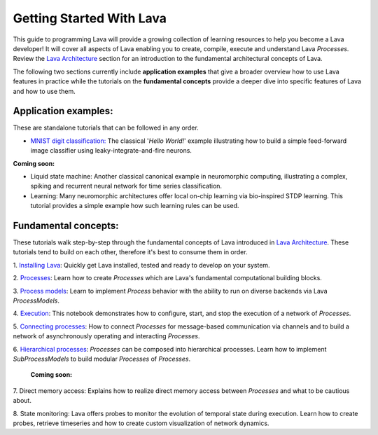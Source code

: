 Getting Started With Lava
=========================

This guide to programming Lava will provide a growing collection of learning resources to help you become a Lava developer! It will cover all aspects of Lava enabling you to create, compile, execute and understand Lava *Processes*. Review the `Lava Architecture <https://lava-nc.org/lava_architecture_overview.html>`_ section for an introduction to the fundamental architectural concepts of Lava.

The following two sections currently include **application examples** that give a broader overview how to use Lava features in practice while the tutorials on the **fundamental concepts** provide a deeper dive into specific features of Lava and how to use them.


Application examples:
---------------------

These are standalone tutorials that can be followed in any order.

* `MNIST digit classification: <https://github.com/lava-nc/lava/blob/main/lava/tutorials/end_to_end/tutorial01_mnist_digit_classification.ipynb>`_ The classical '*Hello World!*' example illustrating how to build a simple feed-forward image classifier using leaky-integrate-and-fire neurons.

**Coming soon:**

* Liquid state machine: Another classical canonical example in neuromorphic computing, illustrating a complex, spiking and recurrent neural network for time series classification.

* Learning: Many neuromorphic architectures offer local on-chip learning via bio-inspired STDP learning. This tutorial provides a simple example how such learning rules can be used.


Fundamental concepts:
---------------------

These tutorials walk step-by-step through the fundamental concepts of Lava introduced in `Lava Architecture <https://lava-nc.org/lava_architecture_overview.html>`_. These tutorials tend to build on each other, therefore it's best to consume them in order.

1. `Installing Lava <https://github.com/lava-nc/lava/blob/main/lava/tutorials/in_depth/tutorial01_installing_lava.ipynb>`_:
Quickly get Lava installed, tested and ready to develop on your system.
  
2. `Processes <https://github.com/lava-nc/lava/blob/main/lava/tutorials/in_depth/tutorial02_processes.ipynb>`_:
Learn how to create *Processes* which are Lava's fundamental computational building blocks.
  
3. `Process models <https://github.com/lava-nc/lava/blob/main/lava/tutorials/in_depth/tutorial03_process_models.ipynb>`_:
Learn to implement *Process* behavior with the ability to run on diverse backends via Lava *ProcessModels*.

4. `Execution <https://github.com/lava-nc/lava/blob/main/lava/tutorials/in_depth/tutorial04_execution.ipynb>`_:
This notebook demonstrates how to configure, start, and stop the execution of a network of *Processes*.

5. `Connecting processes <https://github.com/lava-nc/lava/blob/main/lava/tutorials/in_depth/tutorial05_connect_processes.ipynb>`_:
How to connect *Processes* for message-based communication via channels and to build a network of asynchronously operating and interacting *Processes*.

6. `Hierarchical processes <https://github.com/lava-nc/lava/blob/main/lava/tutorials/in_depth/tutorial06_hierarchical_processes.ipynb>`_:
*Processes* can be composed into hierarchical processes. Learn how to implement *SubProcessModels* to build modular *Processes* of *Processes*.

 **Coming soon:**

7. Direct memory access:
Explains how to realize direct memory access between *Processes* and what to be cautious about.

8. State monitoring:
Lava offers probes to monitor the evolution of temporal state during execution. Learn how to create probes, retrieve timeseries and how to create custom visualization of network dynamics.
